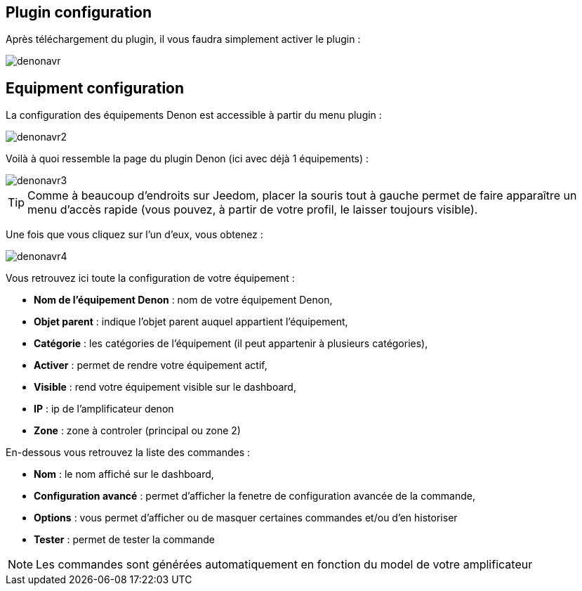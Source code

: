 == Plugin configuration

Après téléchargement du plugin, il vous faudra simplement activer le plugin :

image::../images/denonavr.PNG[]

== Equipment configuration

La configuration des équipements Denon est accessible à partir du menu plugin : 

image::../images/denonavr2.PNG[]

Voilà à quoi ressemble la page du plugin Denon (ici avec déjà 1 équipements) : 

image::../images/denonavr3.PNG[]

[TIP]
Comme à beaucoup d'endroits sur Jeedom, placer la souris tout à gauche permet de faire apparaître un menu d'accès rapide (vous pouvez, à partir de votre profil, le laisser toujours visible).

Une fois que vous cliquez sur l'un d'eux, vous obtenez : 

image::../images/denonavr4.PNG[]

Vous retrouvez ici toute la configuration de votre équipement : 

* *Nom de l'équipement Denon* : nom de votre équipement Denon,
* *Objet parent* : indique l'objet parent auquel appartient l'équipement,
* *Catégorie* : les catégories de l'équipement (il peut appartenir à plusieurs catégories),
* *Activer* : permet de rendre votre équipement actif,
* *Visible* : rend votre équipement visible sur le dashboard,
* *IP* : ip de l'amplificateur denon
* *Zone* : zone à controler (principal ou zone 2)

En-dessous vous retrouvez la liste des commandes : 

* *Nom* : le nom affiché sur le dashboard,
* *Configuration avancé* : permet d'afficher la fenetre de configuration avancée de la commande,
* *Options* : vous permet d'afficher ou de masquer certaines commandes et/ou d'en historiser
* *Tester* : permet de tester la commande

[NOTE]
Les commandes sont générées automatiquement en fonction du model de votre amplificateur